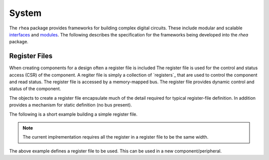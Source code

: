 
System
======

The ``rhea`` package provides frameworks for building complex digital
circuits.  These include modular and scalable `interfaces`_ and
`modules`_.  The following describes the specification for the 
frameworks being developed into the `rhea` package.

.. _modules : http://docs.myhdl.org/en/stable/manual/structure.html#structural-modeling
.. _interfaces : http://docs.myhdl.org/en/stable/whatsnew/0.9.html#interfaces-conversion-of-attribute-accesses


Register Files
--------------
When creating components for a design often a register file is included
The register file is used for the control and status access (CSR) of
the component.
A regiter file is simply a collection of `registers`_ that are used to
control the component and read status. The register file is accessed by 
a memory-mapped bus.  The register file provides dynamic control and
status of the component.

The objects to create a register file encapsulate much of the detail 
required for typical register-file definition.  In addition provides 
a mechanism for static definition (no bus present).

.. _register :

The following is a short example building a simple register file.

.. code-block::python

    from rhea.system import RegisterFile, Register

    # create a registrer file
    regfile = RegisterFile()

    # create a status register and add it to the register file
    reg = Register('status', width=8, access='ro', default=0)
    regfile.add_register(reg)

    # create a control register with named bits and add
    reg = Register('control', width=8, access='rw', default=1)
    reg.add_named_bits('enable', bits=0, comment="enable the compoent")
    reg.add_named_bits('pause', bits=1, comment="pause current operation")
    reg.add_named_bits('mode', bits=(4,2), comment="select mode")
    regfile.add_register(reg)
    
    
.. Note::

     The current implrementation requires all the register in a 
     register file to be the same width.  
     
     
The above example defines a register file to be used.  This can be 
used in a new component/peripheral.  

.. code-block::python

   def led_blinker(glbl, membus, leds):
       
       # instantiate the module to interface to the the regfile
       
       # instantiate different LED blinking modules
       led_modules = (led_stroby, led_dance, led_count,)
       mleds = [Signal(leds.val) for _ in led_modules]
       mods = []
       for ii, ledmod in enumerate(led_modules): 
           mods += ledmod(glbl, mleds[ii])
       
       # 
